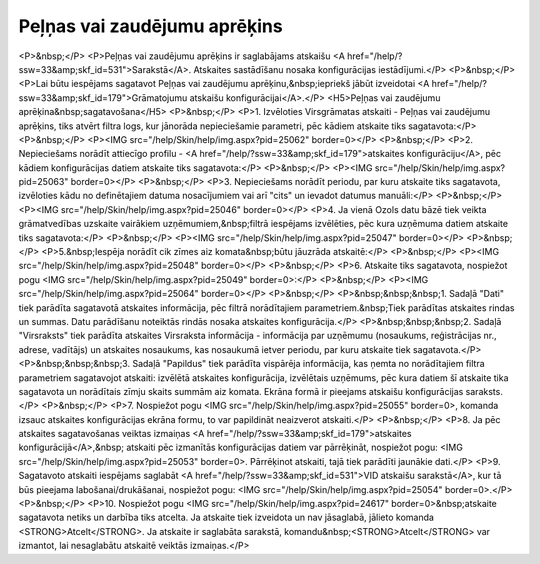 .. 556 =================================Peļņas vai zaudējumu aprēķins================================= <P>&nbsp;</P>
<P>Peļņas vai zaudējumu aprēķins ir saglabājams atskaišu <A href="/help/?ssw=33&amp;skf_id=531">Sarakstā</A>. Atskaites sastādīšanu nosaka konfigurācijas iestādījumi.</P>
<P>&nbsp;</P>
<P>Lai būtu iespējams sagatavot Peļņas vai zaudējumu aprēķinu,&nbsp;iepriekš jābūt izveidotai <A href="/help/?ssw=33&amp;skf_id=179">Grāmatojumu atskaišu konfigurācijai</A>.</P>
<H5>Peļņas vai zaudējumu aprēķina&nbsp;sagatavošana</H5>
<P>&nbsp;</P>
<P>1. Izvēloties Virsgrāmatas atskaiti - Peļņas vai zaudējumu aprēķins, tiks atvērt filtra logs, kur jānorāda nepieciešamie parametri, pēc kādiem atskaite tiks sagatavota:</P>
<P>&nbsp;</P>
<P><IMG src="/help/Skin/help/img.aspx?pid=25062" border=0></P>
<P>&nbsp;</P>
<P>2. Nepieciešams norādīt attiecīgo profilu - <A href="/help/?ssw=33&amp;skf_id=179">atskaites konfigurāciju</A>, pēc kādiem konfigurācijas datiem atskaite tiks sagatavota:</P>
<P>&nbsp;</P>
<P><IMG src="/help/Skin/help/img.aspx?pid=25063" border=0></P>
<P>&nbsp;</P>
<P>3. Nepieciešams norādīt periodu, par kuru atskaite tiks sagatavota, izvēloties kādu no definētajiem datuma nosacījumiem vai arī "cits" un ievadot datumus manuāli:</P>
<P>&nbsp;</P>
<P><IMG src="/help/Skin/help/img.aspx?pid=25046" border=0></P>
<P>4. Ja vienā Ozols datu bāzē tiek veikta grāmatvedības uzskaite vairākiem uzņēmumiem,&nbsp;filtrā iespējams izvēlēties, pēc kura uzņēmuma datiem atskaite tiks sagatavota:</P>
<P>&nbsp;</P>
<P><IMG src="/help/Skin/help/img.aspx?pid=25047" border=0></P>
<P>&nbsp;</P>
<P>5.&nbsp;Iespēja norādīt cik zīmes aiz komata&nbsp;būtu jāuzrāda atskaitē:</P>
<P>&nbsp;</P>
<P><IMG src="/help/Skin/help/img.aspx?pid=25048" border=0></P>
<P>&nbsp;</P>
<P>6. Atskaite tiks sagatavota, nospiežot pogu <IMG src="/help/Skin/help/img.aspx?pid=25049" border=0>:</P>
<P>&nbsp;</P>
<P><IMG src="/help/Skin/help/img.aspx?pid=25064" border=0></P>
<P>&nbsp;</P>
<P>&nbsp;&nbsp;&nbsp;1. Sadaļā "Dati" tiek parādīta sagatavotā atskaites informācija, pēc filtrā norādītajiem parametriem.&nbsp;Tiek parādītas atskaites rindas un summas. Datu parādīšanu noteiktās rindās nosaka atskaites konfigurācija.</P>
<P>&nbsp;&nbsp;&nbsp;2. Sadaļā "Virsraksts" tiek parādīta atskaites Virsraksta informācija - informācija par uzņēmumu (nosaukums, reģistrācijas nr., adrese, vadītājs) un atskaites nosaukums, kas nosaukumā ietver periodu, par kuru atskaite tiek sagatavota.</P>
<P>&nbsp;&nbsp;&nbsp;3. Sadaļā "Papildus" tiek parādīta vispārēja informācija, kas ņemta no norādītajiem filtra parametriem sagatavojot atskaiti: izvēlētā atskaites konfigurācija, izvēlētais uzņēmums, pēc kura datiem šī atskaite tika sagatavota un norādītais zīmju skaits summām aiz komata. Ekrāna formā ir pieejams atskaišu konfigurācijas saraksts.</P>
<P>&nbsp;</P>
<P>7. Nospiežot pogu <IMG src="/help/Skin/help/img.aspx?pid=25055" border=0>, komanda izsauc atskaites konfigurācijas ekrāna formu, to var papildināt neaizverot atskaiti.</P>
<P>&nbsp;</P>
<P>8. Ja pēc atskaites sagatavošanas veiktas izmaiņas <A href="/help/?ssw=33&amp;skf_id=179">atskaites konfigurācijā</A>,&nbsp; atskaiti pēc izmanītās konfigurācijas datiem var pārrēķināt, nospiežot pogu: <IMG src="/help/Skin/help/img.aspx?pid=25053" border=0>. Pārrēķinot atskaiti, tajā tiek parādīti jaunākie dati.</P>
<P>9. Sagatavoto atskaiti iespējams saglabāt <A href="/help/?ssw=33&amp;skf_id=531">VID atskaišu sarakstā</A>, kur tā būs pieejama labošanai/drukāšanai, nospiežot pogu: <IMG src="/help/Skin/help/img.aspx?pid=25054" border=0>.</P>
<P>&nbsp;</P>
<P>10. Nospiežot pogu <IMG src="/help/Skin/help/img.aspx?pid=24617" border=0>&nbsp;atskaite sagatavota netiks un darbība tiks atcelta. Ja atskaite tiek izveidota un nav jāsaglabā, jālieto komanda <STRONG>Atcelt</STRONG>. Ja atskaite ir saglabāta sarakstā, komandu&nbsp;<STRONG>Atcelt</STRONG> var izmantot, lai nesaglabātu atskaitē veiktās izmaiņas.</P> 